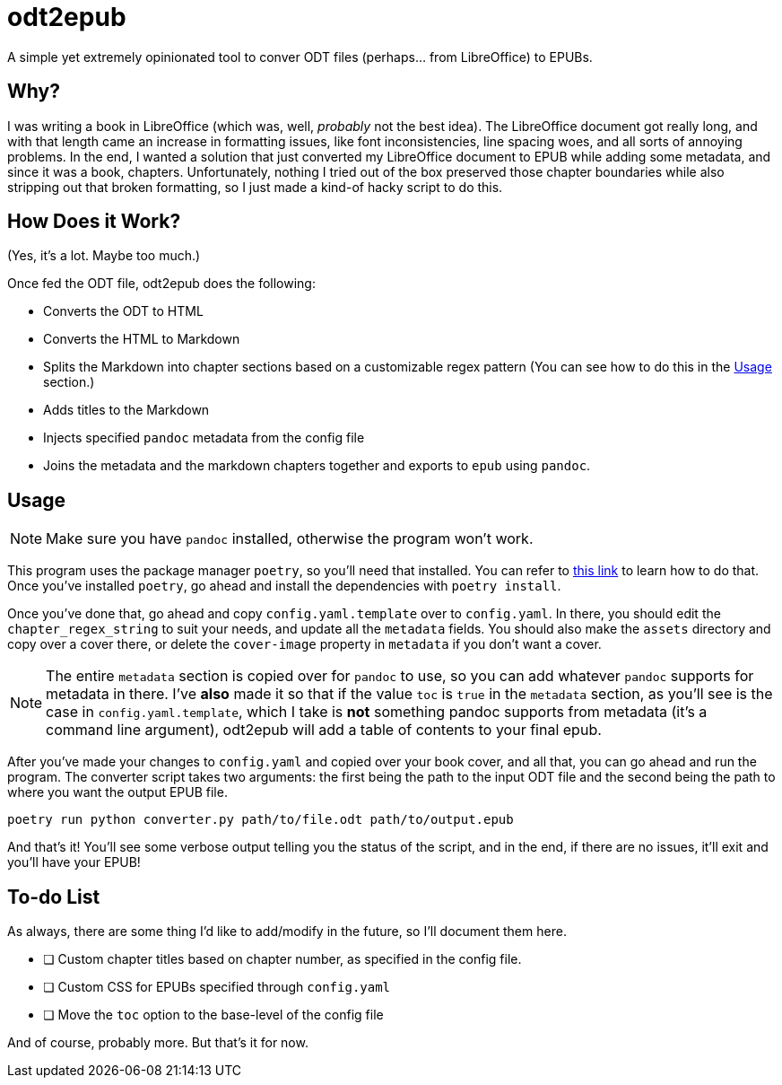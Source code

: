 = odt2epub
ifdef::env-github[]
:tip-caption: :bulb:
:note-caption: :information_source:
:important-caption: :heavy_exclamation_mark:
:caution-caption: :fire:
:warning-caption: :warning:
endif::[]

A simple yet extremely opinionated tool to conver ODT files (perhaps... from LibreOffice) to EPUBs.

== Why?

I was writing a book in LibreOffice (which was, well, _probably_ not the best idea).
The LibreOffice document got really long, and with that length came an increase in formatting issues, like font inconsistencies, line spacing woes, and all sorts of annoying problems. In the end,
I wanted a solution that just converted my LibreOffice document to EPUB while adding some metadata, and since it was a book, chapters. Unfortunately, nothing I tried out of the box preserved
those chapter boundaries while also stripping out that broken formatting, so I just made a kind-of hacky script to do this.

== How Does it Work?

(Yes, it's a lot. Maybe too much.)

Once fed the ODT file, odt2epub does the following:

* Converts the ODT to HTML
* Converts the HTML to Markdown
* Splits the Markdown into chapter sections based on a customizable regex pattern (You can see how to do this in the <<Usage>> section.)
* Adds titles to the Markdown
* Injects specified `pandoc` metadata from the config file
* Joins the metadata and the markdown chapters together and exports to `epub` using `pandoc`.

== Usage

NOTE: Make sure you have `pandoc` installed, otherwise the program won't work.

This program uses the package manager `poetry`, so you'll need that installed. You can refer to https://python-poetry.org/docs/#installation[this link] to learn how to do that. Once you've
installed `poetry`, go ahead and install the dependencies with `poetry install`.

Once you've done that, go ahead and copy `config.yaml.template` over to `config.yaml`. In there, you should edit the `chapter_regex_string` to suit your needs, and update all the `metadata` fields.
You should also make the `assets` directory and copy over a cover there, or delete the `cover-image` property in `metadata` if you don't want a cover.

NOTE: The entire `metadata` section is copied over for `pandoc` to use, so you can add whatever `pandoc` supports for metadata in there. I've **also** made it so that if the value `toc` is `true`
in the `metadata` section, as you'll see is the case in `config.yaml.template`, which I take is **not** something pandoc supports from metadata (it's a command line argument),
odt2epub will add a table of contents to your final epub.

After you've made your changes to `config.yaml` and copied over your book cover, and all that, you can go ahead and run the program. The converter script takes two arguments: the first being
the path to the input ODT file and the second being the path to where you want the output EPUB file.

[source,bash]
----
poetry run python converter.py path/to/file.odt path/to/output.epub
----

And that's it! You'll see some verbose output telling you the status of the script, and in the end, if there are no issues, it'll exit and you'll have your EPUB!

== To-do List

As always, there are some thing I'd like to add/modify in the future, so I'll document them here.

* [ ] Custom chapter titles based on chapter number, as specified in the config file.
* [ ] Custom CSS for EPUBs specified through `config.yaml`
* [ ] Move the `toc` option to the base-level of the config file

And of course, probably more. But that's it for now.
